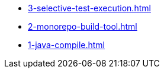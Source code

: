 
* xref:3-selective-test-execution.adoc[]
* xref:2-monorepo-build-tool.adoc[]
* xref:1-java-compile.adoc[]
